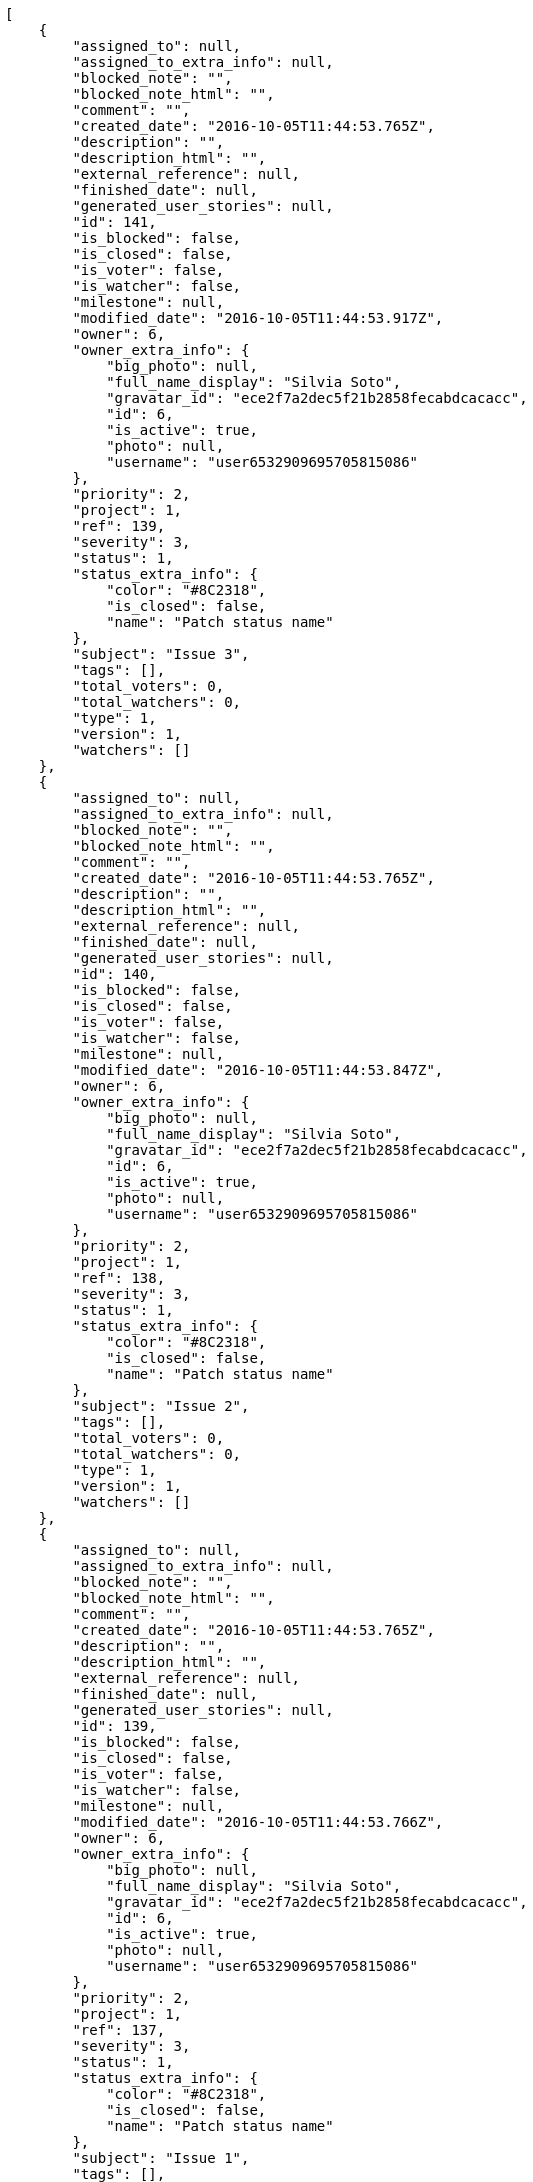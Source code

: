 [source,json]
----
[
    {
        "assigned_to": null,
        "assigned_to_extra_info": null,
        "blocked_note": "",
        "blocked_note_html": "",
        "comment": "",
        "created_date": "2016-10-05T11:44:53.765Z",
        "description": "",
        "description_html": "",
        "external_reference": null,
        "finished_date": null,
        "generated_user_stories": null,
        "id": 141,
        "is_blocked": false,
        "is_closed": false,
        "is_voter": false,
        "is_watcher": false,
        "milestone": null,
        "modified_date": "2016-10-05T11:44:53.917Z",
        "owner": 6,
        "owner_extra_info": {
            "big_photo": null,
            "full_name_display": "Silvia Soto",
            "gravatar_id": "ece2f7a2dec5f21b2858fecabdcacacc",
            "id": 6,
            "is_active": true,
            "photo": null,
            "username": "user6532909695705815086"
        },
        "priority": 2,
        "project": 1,
        "ref": 139,
        "severity": 3,
        "status": 1,
        "status_extra_info": {
            "color": "#8C2318",
            "is_closed": false,
            "name": "Patch status name"
        },
        "subject": "Issue 3",
        "tags": [],
        "total_voters": 0,
        "total_watchers": 0,
        "type": 1,
        "version": 1,
        "watchers": []
    },
    {
        "assigned_to": null,
        "assigned_to_extra_info": null,
        "blocked_note": "",
        "blocked_note_html": "",
        "comment": "",
        "created_date": "2016-10-05T11:44:53.765Z",
        "description": "",
        "description_html": "",
        "external_reference": null,
        "finished_date": null,
        "generated_user_stories": null,
        "id": 140,
        "is_blocked": false,
        "is_closed": false,
        "is_voter": false,
        "is_watcher": false,
        "milestone": null,
        "modified_date": "2016-10-05T11:44:53.847Z",
        "owner": 6,
        "owner_extra_info": {
            "big_photo": null,
            "full_name_display": "Silvia Soto",
            "gravatar_id": "ece2f7a2dec5f21b2858fecabdcacacc",
            "id": 6,
            "is_active": true,
            "photo": null,
            "username": "user6532909695705815086"
        },
        "priority": 2,
        "project": 1,
        "ref": 138,
        "severity": 3,
        "status": 1,
        "status_extra_info": {
            "color": "#8C2318",
            "is_closed": false,
            "name": "Patch status name"
        },
        "subject": "Issue 2",
        "tags": [],
        "total_voters": 0,
        "total_watchers": 0,
        "type": 1,
        "version": 1,
        "watchers": []
    },
    {
        "assigned_to": null,
        "assigned_to_extra_info": null,
        "blocked_note": "",
        "blocked_note_html": "",
        "comment": "",
        "created_date": "2016-10-05T11:44:53.765Z",
        "description": "",
        "description_html": "",
        "external_reference": null,
        "finished_date": null,
        "generated_user_stories": null,
        "id": 139,
        "is_blocked": false,
        "is_closed": false,
        "is_voter": false,
        "is_watcher": false,
        "milestone": null,
        "modified_date": "2016-10-05T11:44:53.766Z",
        "owner": 6,
        "owner_extra_info": {
            "big_photo": null,
            "full_name_display": "Silvia Soto",
            "gravatar_id": "ece2f7a2dec5f21b2858fecabdcacacc",
            "id": 6,
            "is_active": true,
            "photo": null,
            "username": "user6532909695705815086"
        },
        "priority": 2,
        "project": 1,
        "ref": 137,
        "severity": 3,
        "status": 1,
        "status_extra_info": {
            "color": "#8C2318",
            "is_closed": false,
            "name": "Patch status name"
        },
        "subject": "Issue 1",
        "tags": [],
        "total_voters": 0,
        "total_watchers": 0,
        "type": 1,
        "version": 1,
        "watchers": []
    }
]
----
